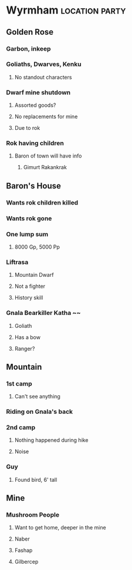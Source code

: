 #+STARTUP: content showstars indent
#+FILETAGS: dnd notes ligma

* Wyrmham :location:party:
** Golden Rose
*** Garbon, inkeep
*** Goliaths, Dwarves, Kenku
**** No standout characters
*** Dwarf mine shutdown
**** Assorted goods?
**** No replacements for mine
**** Due to rok
*** Rok having children
**** Baron of town will have info
***** Gimurt Rakankrak
** Baron's House
*** Wants rok children killed
*** Wants rok gone
*** One lump sum
**** 8000 Gp, 5000 Pp
*** Liftrasa
**** Mountain Dwarf
**** Not a fighter
**** History skill
*** Gnala Bearkiller Katha ~~
**** Goliath
**** Has a bow
**** Ranger?
** Mountain
*** 1st camp
**** Can't see anything
*** Riding on Gnala's back
*** 2nd camp
**** Nothing happened during hike
**** Noise
*** Guy
**** Found bird, 6' tall
** Mine
*** Mushroom People
**** Want to get home, deeper in the mine
**** Naber
**** Fashap
**** Gilbercep
